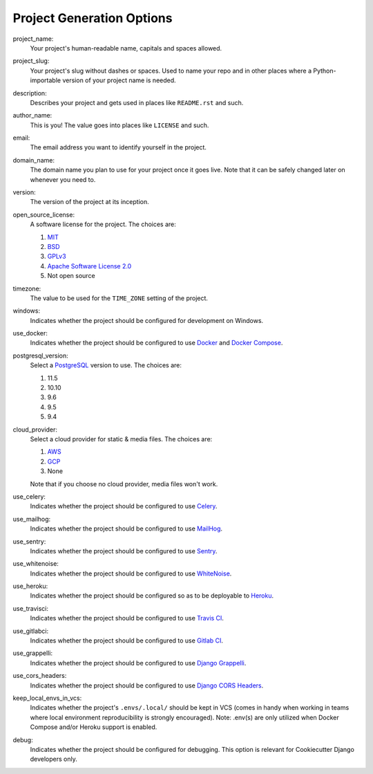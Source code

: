 Project Generation Options
==========================

project_name:
    Your project's human-readable name, capitals and spaces allowed.

project_slug:
    Your project's slug without dashes or spaces. Used to name your repo
    and in other places where a Python-importable version of your project name
    is needed.

description:
    Describes your project and gets used in places like ``README.rst`` and such.

author_name:
    This is you! The value goes into places like ``LICENSE`` and such.

email:
    The email address you want to identify yourself in the project.

domain_name:
    The domain name you plan to use for your project once it goes live.
    Note that it can be safely changed later on whenever you need to.

version:
    The version of the project at its inception.

open_source_license:
    A software license for the project. The choices are:

    1. MIT_
    2. BSD_
    3. GPLv3_
    4. `Apache Software License 2.0`_
    5. Not open source

timezone:
    The value to be used for the ``TIME_ZONE`` setting of the project.

windows:
    Indicates whether the project should be configured for development on Windows.

use_docker:
    Indicates whether the project should be configured to use Docker_ and `Docker Compose`_.

postgresql_version:
    Select a PostgreSQL_ version to use. The choices are:

    1. 11.5
    2. 10.10
    3. 9.6
    4. 9.5
    5. 9.4

cloud_provider:
    Select a cloud provider for static & media files. The choices are:

    1. AWS_
    2. GCP_
    3. None

    Note that if you choose no cloud provider, media files won't work.

use_celery:
    Indicates whether the project should be configured to use Celery_.

use_mailhog:
    Indicates whether the project should be configured to use MailHog_.

use_sentry:
    Indicates whether the project should be configured to use Sentry_.

use_whitenoise:
    Indicates whether the project should be configured to use WhiteNoise_.

use_heroku:
    Indicates whether the project should be configured so as to be deployable
    to Heroku_.

use_travisci:
    Indicates whether the project should be configured to use `Travis CI`_.

use_gitlabci:
    Indicates whether the project should be configured to use `Gitlab CI`_.

use_grappelli:
    Indicates whether the project should be configured to use `Django Grappelli`_.

use_cors_headers:
    Indicates whether the project should be configured to use `Django CORS Headers`_.

keep_local_envs_in_vcs:
    Indicates whether the project's ``.envs/.local/`` should be kept in VCS
    (comes in handy when working in teams where local environment reproducibility
    is strongly encouraged).
    Note: .env(s) are only utilized when Docker Compose and/or Heroku support is enabled.

debug:
    Indicates whether the project should be configured for debugging.
    This option is relevant for Cookiecutter Django developers only.


.. _MIT: https://opensource.org/licenses/MIT
.. _BSD: https://opensource.org/licenses/BSD-3-Clause
.. _GPLv3: https://www.gnu.org/licenses/gpl.html
.. _Apache Software License 2.0: http://www.apache.org/licenses/LICENSE-2.0

.. _Docker: https://github.com/docker/docker
.. _Docker Compose: https://docs.docker.com/compose/

.. _PostgreSQL: https://www.postgresql.org/docs/

.. _Gulp: https://github.com/gulpjs/gulp

.. _AWS: https://aws.amazon.com/s3/
.. _GCP: https://cloud.google.com/storage/

.. _Celery: https://github.com/celery/celery

.. _MailHog: https://github.com/mailhog/MailHog

.. _Sentry: https://github.com/getsentry/sentry

.. _WhiteNoise: https://github.com/evansd/whitenoise

.. _Heroku: https://github.com/heroku/heroku-buildpack-python

.. _Django Grappelli: http://grappelliproject.com/

.. _Django CORS Headers: https://github.com/ottoyiu/django-cors-headers

.. _Travis CI: https://travis-ci.org/

.. _Gitlab CI: https://about.gitlab.com/features/gitlab-ci-cd/
